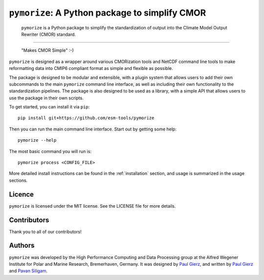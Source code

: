 ===============================================
``pymorize``: A Python package to simplify CMOR
===============================================

  ``pymorize`` is a Python package to simplify the standardization of output into the Climate Model Output Rewriter (CMOR) standard.

.. image:: https://github.com/esm-tools/pymorize/actions/workflows/CI-test.yaml/badge.svg
    :target: https://github.com/esm-tools/pymorize/actions/workflows/CI-test.yaml
.. image:: https://img.shields.io/pypi/v/pymorize.svg
    :target: https://pypi.python.org/pypi/pymorize
    :alt: Latest PyPI version
.. image:: https://readthedocs.org/projects/pymorize/badge/?version=latest
    :target: https://pymorize.readthedocs.io/en/latest/?badge=latest
    :alt: Documentation Status
.. image:: https://img.shields.io/github/license/esm-tools/pymorize
    :target: https://pymorize.readthedocs.io/en/latest/?badge=latest

------


  "Makes CMOR Simple" :-) 

``pymorize`` is designed as a wrapper around various CMORization tools and NetCDF 
command line tools to make reformatting data into CMIP6 compliant format as simple
and flexible as possible.

The package is designed to be modular and extensible, with a plugin system that allows
users to add their own subcommands to the main ``pymorize`` command line interface, as 
well as including their own functionality to the standardization pipelines. The package is
also designed to be used as a library, with a simple API that allows users to use the 
package in their own scripts. 

To get started, you can install it via ``pip``::
  
    pip install git+https://github.com/esm-tools/pymorize
  
Then you can run the main command line interface. Start out by getting some help::
  
    pymorize --help


The most basic command you will run is::

    pymorize process <CONFIG_FILE>

More detailed install instructions can be found in the :ref:`installation` section, and usage
is summarized in the usage sections.


Licence
-------

``pymorize`` is licensed under the MIT license. See the LICENSE file for more details.

Contributors
-----------

Thank you to all of our contributors!

.. image:: https://contrib.rocks/image?repo=esm-tools/pymorize
   :target: https://github.com/esm-tools/pymorize/graphs/contributors
   :alt: Contributors

Authors
-------

``pymorize`` was developed by the High Performance Computing and Data Processing group at
the Alfred Wegener Institute for Polar and Marine Research, Bremerhaven, Germany. It was
designed by `Paul Gierz <pgierz@awi.de>`_, and written by `Paul Gierz <pgierz@awi.de>`_ and
`Pavan Siligam <pavankumar.siligam@awi.de>`_.
